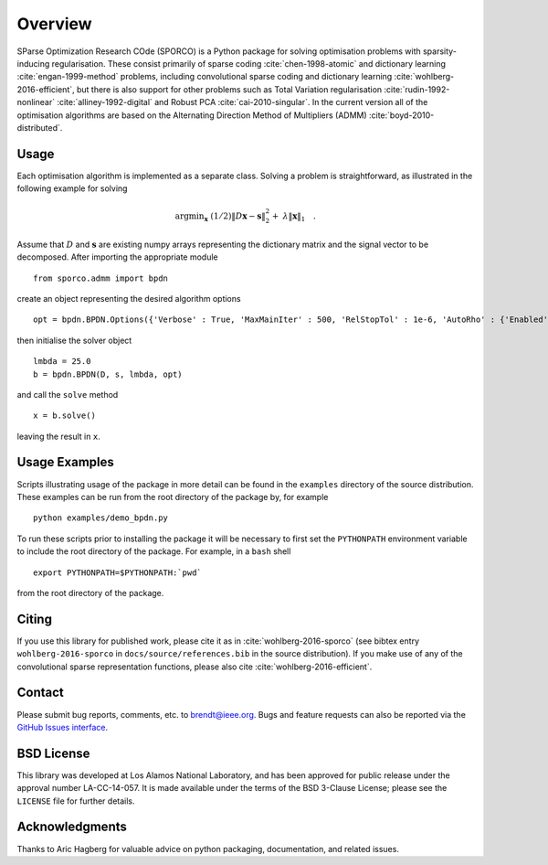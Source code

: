 Overview
========

SParse Optimization Research COde (SPORCO) is a Python package for
solving optimisation problems with sparsity-inducing
regularisation. These consist primarily of sparse coding
:cite:`chen-1998-atomic` and dictionary learning
:cite:`engan-1999-method` problems, including convolutional sparse
coding and dictionary learning :cite:`wohlberg-2016-efficient`, but
there is also support for other problems such as Total Variation
regularisation :cite:`rudin-1992-nonlinear`
:cite:`alliney-1992-digital` and Robust PCA
:cite:`cai-2010-singular`. In the current version all of the
optimisation algorithms are based on the Alternating Direction Method
of Multipliers (ADMM) :cite:`boyd-2010-distributed`.



Usage
-----

Each optimisation algorithm is implemented as a separate
class. Solving a problem is straightforward, as illustrated in the
following example for solving

   .. math::
       \mathrm{argmin}_\mathbf{x} \;
       (1/2) \| D \mathbf{x} - \mathbf{s} \|_2^2 + \;
       \lambda \| \mathbf{x} \|_1 \quad . \;

Assume that :math:`D` and :math:`\mathbf{s}` are existing numpy arrays
representing the dictionary matrix and the signal vector to be
decomposed. After importing the appropriate module

::

   from sporco.admm import bpdn

create an object representing the desired algorithm options

::

   opt = bpdn.BPDN.Options({'Verbose' : True, 'MaxMainIter' : 500, 'RelStopTol' : 1e-6, 'AutoRho' : {'Enabled' : True}})

then initialise the solver object

::

  lmbda = 25.0
  b = bpdn.BPDN(D, s, lmbda, opt)

and call the ``solve`` method

::

  x = b.solve()

leaving the result in ``x``.



Usage Examples
--------------

Scripts illustrating usage of the package in more detail can be found
in the ``examples`` directory of the source distribution. These
examples can be run from the root directory of the package by, for
example

::

   python examples/demo_bpdn.py


To run these scripts prior to installing the package it will be
necessary to first set the ``PYTHONPATH`` environment variable to
include the root directory of the package. For example, in a ``bash``
shell

::

   export PYTHONPATH=$PYTHONPATH:`pwd`


from the root directory of the package.



Citing
------

If you use this library for published work, please cite it as in
:cite:`wohlberg-2016-sporco` (see bibtex entry ``wohlberg-2016-sporco`` in
``docs/source/references.bib`` in the source distribution). If you make
use of any of the convolutional sparse representation functions,
please also cite :cite:`wohlberg-2016-efficient`.



Contact
-------

Please submit bug reports, comments, etc. to brendt@ieee.org. Bugs and
feature requests can also be reported via the
`GitHub Issues interface <https://github.com/bwohlberg/sporco/issues>`_.



BSD License
-----------

This library was developed at Los Alamos National Laboratory, and has
been approved for public release under the approval number
LA-CC-14-057. It is made available under the terms of the BSD 3-Clause
License; please see the ``LICENSE`` file for further details.



Acknowledgments
---------------

Thanks to Aric Hagberg for valuable advice on python packaging,
documentation, and related issues.
